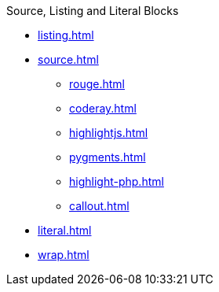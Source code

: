 .Source, Listing and Literal Blocks
* xref:listing.adoc[]
* xref:source.adoc[]
** xref:rouge.adoc[]
** xref:coderay.adoc[]
** xref:highlightjs.adoc[]
** xref:pygments.adoc[]
** xref:highlight-php.adoc[]
** xref:callout.adoc[]
* xref:literal.adoc[]
* xref:wrap.adoc[]
